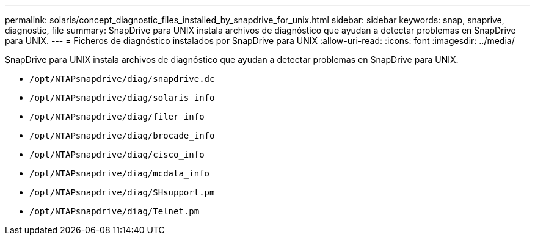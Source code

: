 ---
permalink: solaris/concept_diagnostic_files_installed_by_snapdrive_for_unix.html 
sidebar: sidebar 
keywords: snap, snaprive, diagnostic, file 
summary: SnapDrive para UNIX instala archivos de diagnóstico que ayudan a detectar problemas en SnapDrive para UNIX. 
---
= Ficheros de diagnóstico instalados por SnapDrive para UNIX
:allow-uri-read: 
:icons: font
:imagesdir: ../media/


[role="lead"]
SnapDrive para UNIX instala archivos de diagnóstico que ayudan a detectar problemas en SnapDrive para UNIX.

* `/opt/NTAPsnapdrive/diag/snapdrive.dc`
* `/opt/NTAPsnapdrive/diag/solaris_info`
* `/opt/NTAPsnapdrive/diag/filer_info`
* `/opt/NTAPsnapdrive/diag/brocade_info`
* `/opt/NTAPsnapdrive/diag/cisco_info`
* `/opt/NTAPsnapdrive/diag/mcdata_info`
* `/opt/NTAPsnapdrive/diag/SHsupport.pm`
* `/opt/NTAPsnapdrive/diag/Telnet.pm`


